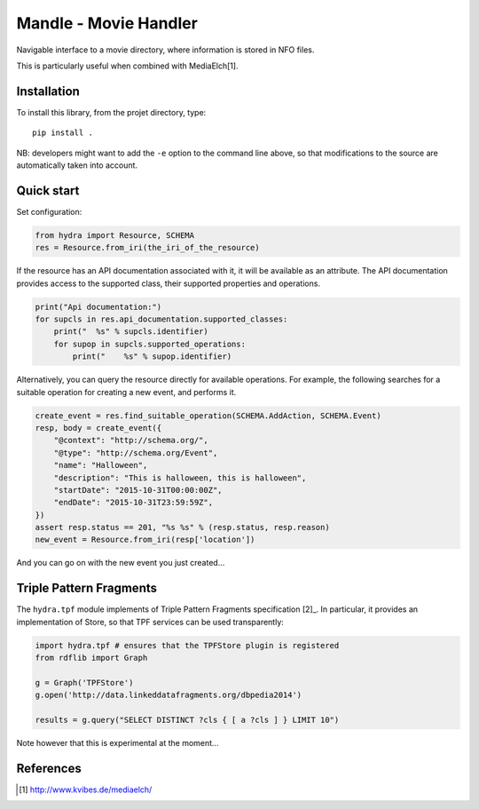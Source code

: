 Mandle - Movie Handler
========================

Navigable interface to a movie directory, where information is stored in NFO files.

This is particularly useful when combined with MediaElch[1].

Installation
++++++++++++

To install this library, from the projet directory, type::

    pip install .

NB: developers might want to add the ``-e`` option to the command line above,
so that modifications to the source are automatically taken into account.

Quick start
+++++++++++

Set configuration:

.. code:: python

    from hydra import Resource, SCHEMA
    res = Resource.from_iri(the_iri_of_the_resource)

If the resource has an API documentation associated with it,
it will be available as an attribute.
The API documentation provides access to the supported class,
their supported properties and operations.

.. code:: python

    print("Api documentation:")
    for supcls in res.api_documentation.supported_classes:
        print("  %s" % supcls.identifier)
        for supop in supcls.supported_operations:
            print("    %s" % supop.identifier)

Alternatively,
you can query the resource directly for available operations.
For example, the following searches for a suitable operation for creating a new event,
and performs it.

.. code:: python

    create_event = res.find_suitable_operation(SCHEMA.AddAction, SCHEMA.Event)
    resp, body = create_event({
        "@context": "http://schema.org/",
        "@type": "http://schema.org/Event",
        "name": "Halloween",
        "description": "This is halloween, this is halloween",
        "startDate": "2015-10-31T00:00:00Z",
        "endDate": "2015-10-31T23:59:59Z",
    })
    assert resp.status == 201, "%s %s" % (resp.status, resp.reason)
    new_event = Resource.from_iri(resp['location'])

And you can go on with the new event you just created...

Triple Pattern Fragments
++++++++++++++++++++++++

The ``hydra.tpf`` module implements of Triple Pattern Fragments specification [2]_.
In particular, it provides an implementation of Store,
so that TPF services can be used transparently:

.. code:: python

    import hydra.tpf # ensures that the TPFStore plugin is registered
    from rdflib import Graph

    g = Graph('TPFStore')
    g.open('http://data.linkeddatafragments.org/dbpedia2014')

    results = g.query("SELECT DISTINCT ?cls { [ a ?cls ] } LIMIT 10")

Note however that this is experimental at the moment...

References
++++++++++

.. [1] http://www.kvibes.de/mediaelch/
